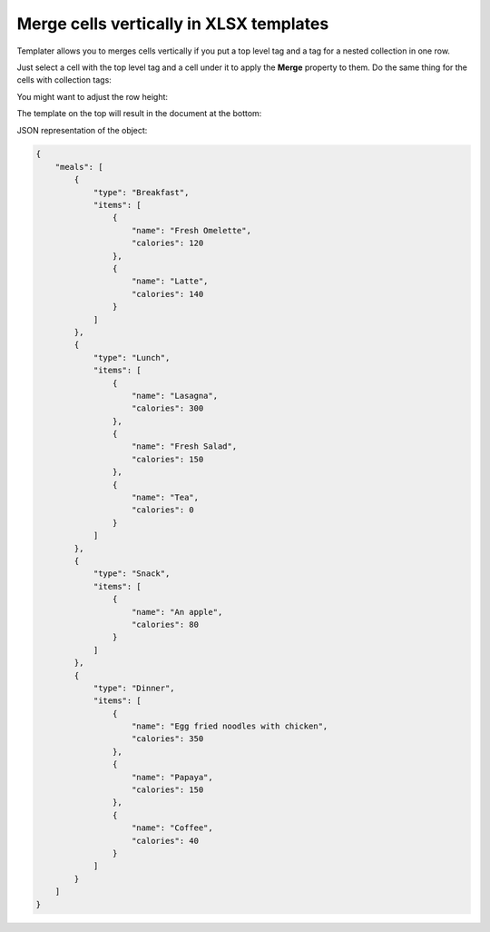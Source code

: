 Merge cells vertically in XLSX templates
========================================

Templater allows you to merges cells vertically if you put a top level tag and a tag for a nested collection in one row.

Just select a cell with the top level tag and a cell under it to apply the **Merge** property to them. Do the same thing for the cells with collection tags:

.. image:: ../../_static/img/document-generation/merge-cells-vertically-merge.png
    :alt: Merge cells

You might want to adjust the row height:

.. image:: ../../_static/img/document-generation/merge-cells-vertically-height.png
    :alt: Row height

The template on the top will result in the document at the bottom:

.. image:: ../../_static/img/document-generation/merge-cells-vertically.png
   :alt: Named range selection

JSON representation of the object:

.. code:: json

    {
        "meals": [
            {
                "type": "Breakfast",
                "items": [
                    {
                        "name": "Fresh Omelette",
                        "calories": 120
                    },
                    {
                        "name": "Latte",
                        "calories": 140
                    }
                ]
            },
            {
                "type": "Lunch",
                "items": [
                    {
                        "name": "Lasagna",
                        "calories": 300
                    },
                    {
                        "name": "Fresh Salad",
                        "calories": 150
                    },
                    {
                        "name": "Tea",
                        "calories": 0
                    }
                ]
            },
            {
                "type": "Snack",
                "items": [
                    {
                        "name": "An apple",
                        "calories": 80
                    }
                ]
            },
            {
                "type": "Dinner",
                "items": [
                    {
                        "name": "Egg fried noodles with chicken",
                        "calories": 350
                    },
                    {
                        "name": "Papaya",
                        "calories": 150
                    },
                    {
                        "name": "Coffee",
                        "calories": 40
                    }
                ]
            }
        ]
    }